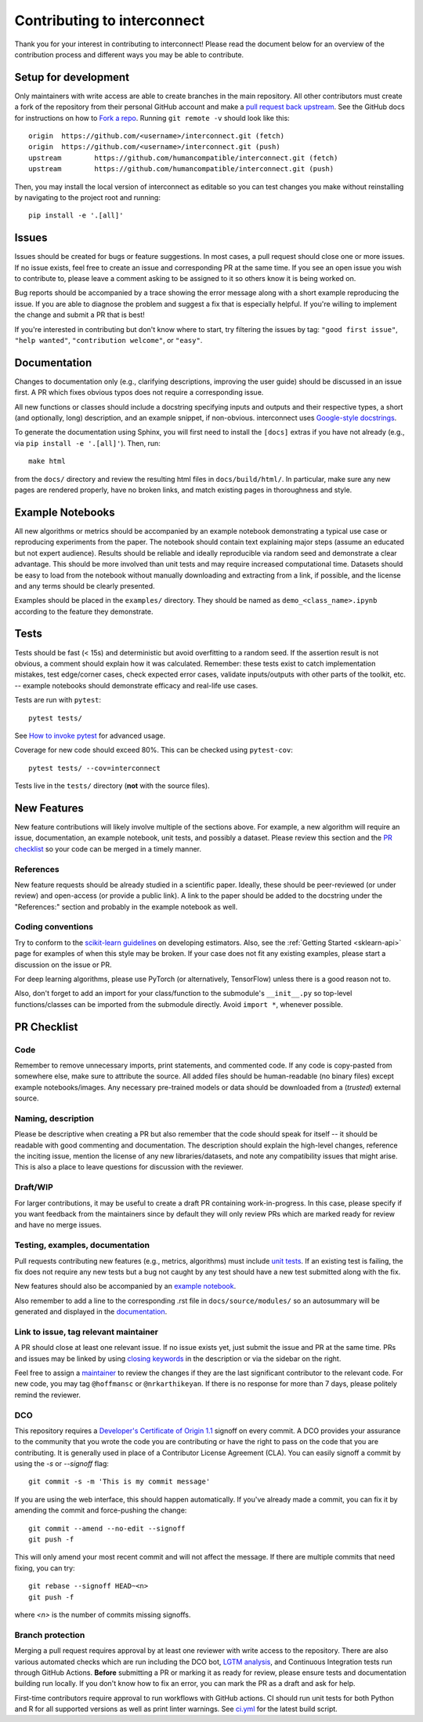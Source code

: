 ######################
Contributing to interconnect
######################
Thank you for your interest in contributing to interconnect! Please read the document
below for an overview of the contribution process and different ways you may be
able to contribute. 

Setup for development
=====================
Only maintainers with write access are able to create branches in the main
repository. All other contributors must create a fork of the repository from their
personal GitHub account and make a
`pull request back upstream <https://docs.github.com/en/pull-requests/collaborating-with-pull-requests/proposing-changes-to-your-work-with-pull-requests/creating-a-pull-request-from-a-fork>`_.
See the GitHub docs for instructions on how to
`Fork a repo <https://docs.github.com/en/get-started/quickstart/fork-a-repo>`_.
Running ``git remote -v`` should look like this::

    origin  https://github.com/<username>/interconnect.git (fetch)
    origin  https://github.com/<username>/interconnect.git (push)
    upstream        https://github.com/humancompatible/interconnect.git (fetch)
    upstream        https://github.com/humancompatible/interconnect.git (push)

Then, you may install the local version of interconnect as editable so you can test
changes you make without reinstalling by navigating to the project root and running::

    pip install -e '.[all]'

Issues
======
Issues should be created for bugs or feature suggestions. In most cases, a pull 
request should close one or more issues. If no issue exists, feel free to create 
an issue and corresponding PR at the same time. If you see an open issue you wish 
to contribute to, please leave a comment asking to be assigned to it so others 
know it is being worked on.

Bug reports should be accompanied by a trace showing the error message along
with a short example reproducing the issue. If you are able to diagnose the
problem and suggest a fix that is especially helpful. If you're willing to
implement the change and submit a PR that is best!

If you're interested in contributing but don't know where to start, try filtering
the issues by tag: ``"good first issue"``, ``"help wanted"``,
``"contribution welcome"``, or ``"easy"``.

Documentation
=============
Changes to documentation only (e.g., clarifying descriptions, improving the user
guide) should be discussed in an issue first. A PR which fixes obvious typos
does not require a corresponding issue.

All new functions or classes should include a docstring specifying inputs and
outputs and their respective types, a short (and optionally, long) description,
and an example snippet, if non-obvious. interconnect uses
`Google-style docstrings <https://google.github.io/styleguide/pyguide.html#38-comments-and-docstrings>`_.

To generate the documentation using Sphinx, you will first need to install the
``[docs]`` extras if you have not already (e.g., via ``pip install -e '.[all]'``).
Then, run::

    make html

from the ``docs/`` directory and review the resulting html files in
``docs/build/html/``. In particular, make sure any new
pages are rendered properly, have no broken links, and match existing pages in
thoroughness and style.

Example Notebooks
=================
All new algorithms or metrics should be accompanied by an example notebook
demonstrating a typical use case or reproducing experiments from the paper. The
notebook should contain text explaining major steps (assume an educated but not
expert audience). Results should be reliable and ideally reproducible via random
seed and demonstrate a clear advantage. This should be more involved than unit
tests and may require increased computational time. Datasets should be easy to
load from the notebook without manually downloading and extracting from a link, if
possible, and the license and any terms should be clearly presented. 

Examples should be placed in the ``examples/`` directory. They should be named as ``demo_<class_name>.ipynb`` according to the feature they demonstrate.

Tests
=====
Tests should be fast (< 15s) and deterministic but avoid overfitting to a random
seed. If the assertion result is not obvious, a comment should explain how it was
calculated. Remember: these tests exist to catch implementation mistakes, test
edge/corner cases, check expected error cases, validate inputs/outputs with other
parts of the toolkit, etc. -- example notebooks should demonstrate efficacy and
real-life use cases.

Tests are run with ``pytest``::

    pytest tests/

See `How to invoke pytest <https://docs.pytest.org/en/stable/how-to/usage.html>`_
for advanced usage.

Coverage for new code should exceed 80%. This can be checked using
``pytest-cov``::

    pytest tests/ --cov=interconnect

Tests live in the ``tests/`` directory (**not** with the source files). 

New Features
============
New feature contributions will likely involve multiple of the sections above. For
example, a new algorithm will require an issue, documentation, an example
notebook, unit tests, and possibly a dataset. Please review this section and the
`PR checklist`_ so your code can be merged in a timely manner.

References
----------
New feature requests should be already studied in a scientific paper. Ideally,
these should be peer-reviewed (or under review) and open-access (or provide a
public link). A link to the paper should be added to the docstring under the
"References:" section and probably in the example notebook as well.

Coding conventions
------------------
Try to conform to the
`scikit-learn guidelines <https://scikit-learn.org/stable/developers/develop.html>`_
on developing estimators. Also, see the :ref:`Getting Started <sklearn-api>`
page for examples of when this style may be broken. If your case does not fit any
existing examples, please start a discussion on the issue or PR.

For deep learning algorithms, please use PyTorch (or alternatively, TensorFlow)
unless there is a good reason not to.

Also, don't forget to add an import for your class/function to the submodule's
``__init__.py`` so top-level functions/classes can be imported from the submodule
directly. Avoid ``import *``, whenever possible.

PR Checklist
============
Code
----
Remember to remove unnecessary imports, print statements, and commented code. If
any code is copy-pasted from somewhere else, make sure to attribute the source.
All added files should be human-readable (no binary files) except example
notebooks/images. Any necessary pre-trained models or data should be downloaded
from a (*trusted*) external source.

Naming, description
-------------------
Please be descriptive when creating a PR but also remember that the code should
speak for itself -- it should be readable with good commenting and documentation.
The description should explain the high-level changes, reference the inciting
issue, mention the license of any new libraries/datasets, and note any
compatibility issues that might arise. This is also a place to leave questions for
discussion with the reviewer.

Draft/WIP
---------
For larger contributions, it may be useful to create a draft PR containing
work-in-progress. In this case, please specify if you want feedback from the
maintainers since by default they will only review PRs which are marked ready
for review and have no merge issues.

Testing, examples, documentation
--------------------------------
Pull requests contributing new features (e.g., metrics, algorithms) must include
`unit tests <#tests>`_. If an existing test is failing, the fix does not require
any new tests but a bug not caught by any test should have a new test submitted
along with the fix.

New features should also be accompanied by an `example notebook <#example-notebooks>`_.

Also remember to add a line to the corresponding .rst file in ``docs/source/modules/``
so an autosummary will be generated and displayed in the
`documentation <#documentation>`_.

Link to issue, tag relevant maintainer
--------------------------------------
A PR should close at least one relevant issue. If no issue exists yet, just
submit the issue and PR at the same time. PRs and issues may be linked by using
`closing keywords <https://docs.github.com/en/issues/tracking-your-work-with-issues/linking-a-pull-request-to-an-issue#linking-a-pull-request-to-an-issue-using-a-keyword>`_
in the description or via the sidebar on the right.

Feel free to assign a `maintainer <#maintainers>`_ to review the changes if they
are the last significant contributor to the relevant code. For new code, you may
tag ``@hoffmansc`` or ``@nrkarthikeyan``. If there is no response for more than 7
days, please politely remind the reviewer.

DCO
---
This repository requires a
`Developer's Certificate of Origin 1.1 <https://elinux.org/Developer_Certificate_Of_Origin>`_
signoff on every commit. A DCO provides your assurance to the community that you
wrote the code you are contributing or have the right to pass on the code that
you are contributing. It is generally used in place of a Contributor License
Agreement (CLA). You can easily signoff a commit by using the `-s` or
`--signoff` flag::

    git commit -s -m 'This is my commit message'

If you are using the web interface, this should happen automatically. If you've
already made a commit, you can fix it by amending the commit and force-pushing
the change::

    git commit --amend --no-edit --signoff
    git push -f

This will only amend your most recent commit and will not affect the message. If
there are multiple commits that need fixing, you can try::

    git rebase --signoff HEAD~<n>
    git push -f

where `<n>` is the number of commits missing signoffs.

Branch protection
-----------------
Merging a pull request requires approval by at least one reviewer with write
access to the repository. There are also various automated checks which are run
including the DCO bot, `LGTM analysis <https://lgtm.com/projects/g/Trusted-AI/AIF360/>`_,
and Continuous Integration tests run through GitHub Actions. **Before** submitting
a PR or marking it as ready for review, please ensure tests and documentation
building run locally. If you don't know how to fix an error, you can mark the PR as
a draft and ask for help.

First-time contributors require approval to run workflows with GitHub actions. CI
should run unit tests for both Python and R for all supported versions as well as
print linter warnings. See
`ci.yml <https://github.com/Trusted-AI/AIF360/blob/main/.github/workflows/ci.yml>`_
for the latest build script.

